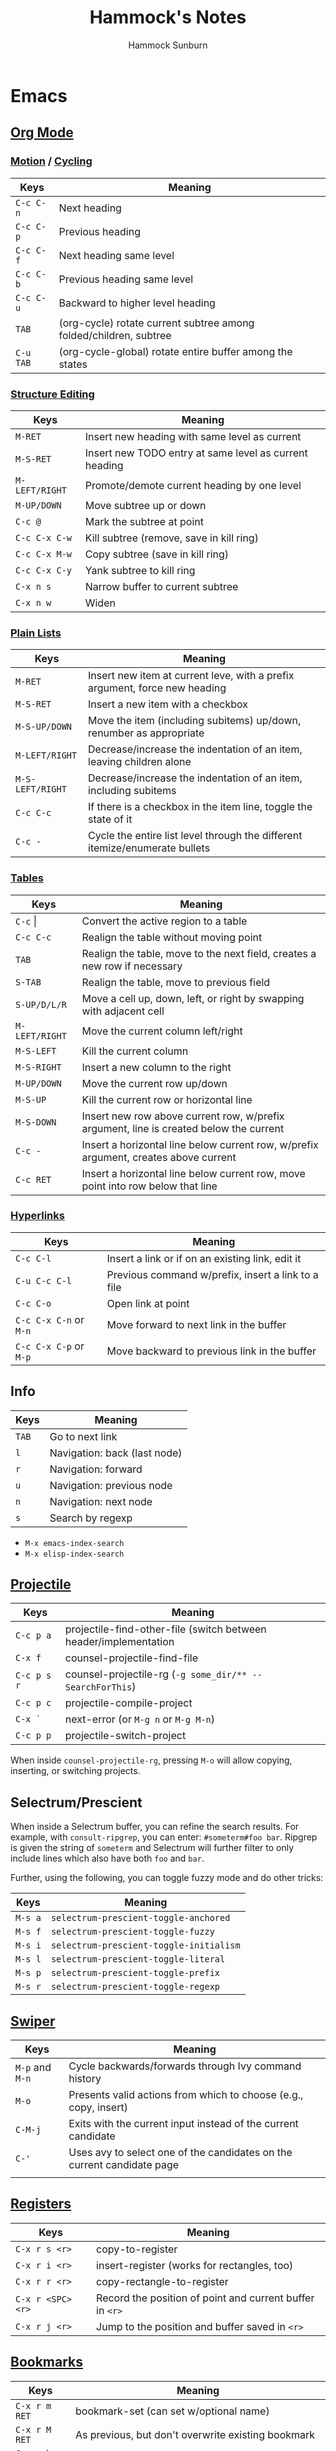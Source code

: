 #+title: Hammock's Notes
#+author: Hammock Sunburn

* Emacs
** [[info:org][Org Mode]]
*** [[info:org#Motion][Motion]] / [[info:org#Global and local cycling][Cycling]]

 |-----------+-------------------------------------------------------------------|
 | Keys      | Meaning                                                           |
 |-----------+-------------------------------------------------------------------|
 | =C-c C-n= | Next heading                                                      |
 | =C-c C-p= | Previous heading                                                  |
 | =C-c C-f= | Next heading same level                                           |
 | =C-c C-b= | Previous heading same level                                       |
 | =C-c C-u= | Backward to higher level heading                                  |
 | =TAB=     | (org-cycle) rotate current subtree among folded/children, subtree |
 | =C-u TAB= | (org-cycle-global) rotate entire buffer among the states          |
 |-----------+-------------------------------------------------------------------|

*** [[info:org#Structure Editing][Structure Editing]]

 |----------------+--------------------------------------------------------|
 | Keys           | Meaning                                                |
 |----------------+--------------------------------------------------------|
 | =M-RET=        | Insert new heading with same level as current          |
 | =M-S-RET=      | Insert new TODO entry at same level as current heading |
 | =M-LEFT/RIGHT= | Promote/demote current heading by one level            |
 | =M-UP/DOWN=    | Move subtree up or down                                |
 | =C-c @=        | Mark the subtree at point                              |
 | =C-c C-x C-w=  | Kill subtree (remove, save in kill ring)               |
 | =C-c C-x M-w=  | Copy subtree (save in kill ring)                       |
 | =C-c C-x C-y=  | Yank subtree to kill ring                              |
 | =C-x n s=      | Narrow buffer to current subtree                       |
 | =C-x n w=      | Widen                                                  |
 |----------------+--------------------------------------------------------|

*** [[info:org:#Plain Lists][Plain Lists]]

 |------------------+-----------------------------------------------------------------------------|
 | Keys             | Meaning                                                                     |
 |------------------+-----------------------------------------------------------------------------|
 | =M-RET=          | Insert new item at current leve, with a prefix argument, force new heading  |
 | =M-S-RET=        | Insert a new item with a checkbox                                           |
 | =M-S-UP/DOWN=    | Move the item (including subitems) up/down, renumber as appropriate         |
 | =M-LEFT/RIGHT=   | Decrease/increase the indentation of an item, leaving children alone        |
 | =M-S-LEFT/RIGHT= | Decrease/increase the indentation of an item, including subitems            |
 | =C-c C-c=        | If there is a checkbox in the item line, toggle the state of it             |
 | =C-c -=          | Cycle the entire list level through the different itemize/enumerate bullets |
 |------------------+-----------------------------------------------------------------------------|

*** [[info:org#Tables][Tables]]
    
 |----------------+----------------------------------------------------------------------------------------|
 | Keys           | Meaning                                                                                |
 |----------------+----------------------------------------------------------------------------------------|
 | =C-c= \vert    | Convert the active region to a table                                                   |
 | =C-c C-c=      | Realign the table without moving point                                                 |
 | =TAB=          | Realign the table, move to the next field, creates a new row if necessary              |
 | =S-TAB=        | Realign the table, move to previous field                                              |
 | =S-UP/D/L/R=   | Move a cell up, down, left, or right by swapping with adjacent cell                    |
 | =M-LEFT/RIGHT= | Move the current column left/right                                                     |
 | =M-S-LEFT=     | Kill the current column                                                                |
 | =M-S-RIGHT=    | Insert a new column to the right                                                       |
 | =M-UP/DOWN=    | Move the current row up/down                                                           |
 | =M-S-UP=       | Kill the current row or horizontal line                                                |
 | =M-S-DOWN=     | Insert new row above current row, w/prefix argument, line is created below the current |
 | =C-c -=        | Insert a horizontal line below current row, w/prefix argument, creates above current   |
 | =C-c RET=      | Insert a horizontal line below current row, move point into row below that line        |
 |----------------+----------------------------------------------------------------------------------------|

*** [[info:org#Hyperlinks][Hyperlinks]]

 |------------------------+----------------------------------------------------|
 | Keys                   | Meaning                                            |
 |------------------------+----------------------------------------------------|
 | =C-c C-l=              | Insert a link or if on an existing link, edit it   |
 | =C-u C-c C-l=          | Previous command w/prefix, insert a link to a file |
 | =C-c C-o=              | Open link at point                                 |
 | =C-c C-x C-n= or =M-n= | Move forward to next link in the buffer            |
 | =C-c C-x C-p= or =M-p= | Move backward to previous link in the buffer       |
 |------------------------+----------------------------------------------------|

** Info

 |-------+------------------------------|
 | Keys  | Meaning                      |
 |-------+------------------------------|
 | =TAB= | Go to next link              |
 | =l=   | Navigation: back (last node) |
 | =r=   | Navigation: forward          |
 | =u=   | Navigation: previous node    |
 | =n=   | Navigation: next node        |
 | =s=   | Search by regexp             |
 |-------+------------------------------|

 - =M-x emacs-index-search=
 - =M-x elisp-index-search=

** [[https://docs.projectile.mx/projectile/index.html][Projectile]]

 |-------------+------------------------------------------------------------------|
 | Keys        | Meaning                                                          |
 |-------------+------------------------------------------------------------------|
 | =C-c p a=   | projectile-find-other-file (switch between header/implementation |
 | =C-x f=     | counsel-projectile-find-file                                     |
 | =C-c p s r= | counsel-projectile-rg (=-g some_dir/** -- SearchForThis=)        |
 | =C-c p c=   | projectile-compile-project                                       |
 | =C-x `=     | next-error (or =M-g n= or =M-g M-n=)                             |
 | =C-c p p=   | projectile-switch-project                                        |
 |-------------+------------------------------------------------------------------|

When inside =counsel-projectile-rg=, pressing =M-o= will allow copying, inserting,
or switching projects.

** Selectrum/Prescient

 When inside a Selectrum buffer, you can refine the search results. For example,
 with =consult-ripgrep=, you can enter: =#someterm#foo bar=. Ripgrep is given the
 string of =someterm= and Selectrum will further filter to only include lines
 which also have both =foo= and =bar=.
 
 Further, using the following, you can toggle fuzzy mode and do other tricks:
 
 |---------+-----------------------------------------|
 | Keys    | Meaning                                 |
 |---------+-----------------------------------------|
 | =M-s a= | =selectrum-prescient-toggle-anchored=   |
 | =M-s f= | =selectrum-prescient-toggle-fuzzy=      |
 | =M-s i= | =selectrum-prescient-toggle-initialism= |
 | =M-s l= | =selectrum-prescient-toggle-literal=    |
 | =M-s p= | =selectrum-prescient-toggle-prefix=     |
 | =M-s r= | =selectrum-prescient-toggle-regexp=     |
 |---------+-----------------------------------------|

** [[https://oremacs.com/swiper/][Swiper]]

 |-----------------+------------------------------------------------------------------------|
 | Keys            | Meaning                                                                |
 |-----------------+------------------------------------------------------------------------|
 | =M-p= and =M-n= | Cycle backwards/forwards through Ivy command history                   |
 | =M-o=           | Presents valid actions from which to choose (e.g., copy, insert)       |
 | =C-M-j=         | Exits with the current input instead of the current candidate          |
 | =C-'=           | Uses avy to select one of the candidates on the current candidate page |
 |                 |                                                                        |
 |-----------------+------------------------------------------------------------------------|

** [[info:emacs#Registers][Registers]]

 |-------------------+----------------------------------------------------------|
 | Keys              | Meaning                                                  |
 |-------------------+----------------------------------------------------------|
 | =C-x r s <r>=     | copy-to-register                                         |
 | =C-x r i <r>=     | insert-register (works for rectangles, too)              |
 | =C-x r r <r>=     | copy-rectangle-to-register                               |
 | =C-x r <SPC> <r>= | Record the position of point and current buffer in =<r>= |
 | =C-x r j <r>=     | Jump to the position and buffer saved in =<r>=           |
 |-------------------+----------------------------------------------------------|

** [[info:emacs#Bookmarks][Bookmarks]]

 |---------------+------------------------------------------------------------|
 | Keys          | Meaning                                                    |
 |---------------+------------------------------------------------------------|
 | =C-x r m RET= | bookmark-set (can set w/optional name)                     |
 | =C-x r M RET= | As previous, but don't overwrite existing bookmark         |
 | =C-x r b RET= | bookmark-jump                                              |
 | =C-x r B RET= | bookmark-jump, but it other window (custom function by me) |
 | =C-x r l=     | List bookmarks                                             |
 |---------------+------------------------------------------------------------|

** [[info:emacs#Dired][Dired]]
*** [[info:emacs#Flagging Many Files][Flagging Many Files]] / [[info:emacs#Marks vs Flags][Marks vs Flags]]

 |---------------------+----------------------------------------------------------------------|
 | Keys                | Meaning                                                              |
 |---------------------+----------------------------------------------------------------------|
 | =* c * D=           | Change * (marked) to D (delete)                                      |
 | =* N=               | Report number and size of marked files                               |
 | =M-}= and =M-{=     | Move to next and previous marked files                               |
 | =t=                 | Toggle all marks                                                     |
 | =* % REGEXP <RET>=  | Mark all files whose names match REGEXP                              |
 | =% d REGEXP <RET>=  | Flag for deletion all files whose names match REGEXP                 |
 | =o=                 | Visit file in other window                                           |
 | =C-o=               | As previous, but don't select the window                             |
 | =v=                 | View the file on the current line w/View mode                        |
 | =^=                 | Go up a directory                                                    |
 | =i=                 | Insert contents of subdirectory later in the buffer                  |
 | =C-M-n= and =C-M-p= | Go to next or previous subdirectory header line, regardless of level |
 | =<= and =>=         | Move to the previous or next directory file line                     |
 |---------------------+----------------------------------------------------------------------|

*** [[info:emacs#Operating on Files][Operating on Files]]

 |--------------------+------------------------------------------------------|
 | Keys               | Meaning                                              |
 |--------------------+------------------------------------------------------|
 | =S NEW <RET>=      | Make symbolic links to the specified files           |
 | =M MODESPEC <RET>= | Change the mode of the specified files (e.g., =g+w=) |
 | =G NEWGROUP <RET>= | Change group                                         |
 | =O NEWOWNER <RET>= | Change owner                                         |
 |--------------------+------------------------------------------------------|

*** [[info:emacs#Shell Commands in Dired][Shell Commands]]

 |--------------------------------+-----------------------------------------------------------------|
 | Keys                           | Meaning                                                         |
 |--------------------------------+-----------------------------------------------------------------|
 | =! tar czf foo.tar.gz * <RET>= | Runs =tar= on entire list of files, places in single archive    |
 | =! convert `?` `?`.jpg=        | Runs =convert= once per file, specifying filename in two places |
 |--------------------------------+-----------------------------------------------------------------|

*** [[info:emacs#Editing the Dired Buffer][Editing the Dired Buffer]]

 |-----------+--------------------------------|
 | Keys      | Meaning                        |
 |-----------+--------------------------------|
 | =C-x C-q= | Enter Wdired ("writable") mode |
 | =C-c C-c= | Finish Wdired editing          |
 |-----------+--------------------------------|

** [[https://github.com/abo-abo/ace-window][ace-window]]

ace-window works across both windows and frames.

 |-------+---------------|
 | Keys  | Meaning       |
 |-------+---------------|
 | =M-o= | ace-window    |
 | =x=   | Delete window |
 | =m=   | Swap windows  |
 | =M=   | Move window   |
 | =c=   | Copy window   |
 |-------+---------------|

See =aw-dispatch-alist= for the list of prefix commands and keys.

** [[info:emacs#Keyboard Macros][Keyboard Macros]]

 |--------------+------------------------------------------------------------------------|
 | Keys         | Meaning                                                                |
 |--------------+------------------------------------------------------------------------|
 | =F3=         | kmacro-start-macro-or-insert-counter                                   |
 | =F4=         | kmacro-end-or-call-macro                                               |
 | =C-u F3=     | Re-execute the last keyboard macro, then append keys to its definition |
 | =C-u C-u F3= | Append keys to the last keyboard macro without re-executing it         |
 | =C-x C-k r=  | Run the last keyboard macro on each line that begins in the region     |
 |--------------+------------------------------------------------------------------------|

** [[https://github.com/emacsorphanage/git-gutter/][Git Gutter]]

 |-----------+--------------------------|
 | Keys      | Meaning                  |
 |-----------+--------------------------|
 | =C-x n=   | git-gutter:next-hunk     |
 | =C-x p=   | git-gutter:previous-hunk |
 | =C-x v r= | git-gutter:revert-hunk   |
 |-----------+--------------------------|

** [[https://magit.vc/manual/magit/][Magit]]

 |-------------------------+---------------------------------------------------------|
 | Keys                    | Meaning                                                 |
 |-------------------------+---------------------------------------------------------|
 | =k=                     | Discard changes                                         |
 | =z=                     | Stash                                                   |
 | =F -r u=                | magit-pull, rebase, from origin                         |
 | =magit-log-buffer-file= | shows commits in a separate window for the current file |
 |-------------------------+---------------------------------------------------------|

** [[info:Calc][Calc]]
*** [[info:calc#Data Types][Data Types]]

 |-----------------+------------------------|
 | Input           | Meaning                |
 |-----------------+------------------------|
 | =2:3=           | Two-thirds fraction    |
 | =2:3:4=         | Two and three-quarters |
 | =[1,2,3]=       | 3-tuple vector         |
 | =[[1,2],[3,4]]= | 2x2 matrix             |
 |-----------------+------------------------|

*** [[info:Calc#Stack Manipulation][Stack Manipulation]]

 |---------------------+----------------------------------------------------------|
 | Keys                | Meaning                                                  |
 |---------------------+----------------------------------------------------------|
 | =<RET>= or =<SPC>=  | Duplicate top object on stack                            |
 | =C-u 2 <RET>=       | Duplicate top two objects on stack                       |
 | =C-u - 2 <RET>=     | Duplicate second from the top object on stack            |
 | =<BackSpc>=         | Drop top object from stack                               |
 | =C-u 2 <BackSpc>=   | Drop top two objects from stack                          |
 | =C-u - 2 <BackSpc>= | Drop second from the top object on stack                 |
 | =<TAB>=             | Swap top two objects on stack                            |
 | =C-u 3 <TAB>=       | Roll down top three elements on stack                    |
 | =S-<TAB>=           | Roll up top three elements on stack                      |
 | =C-u 4 S-<TAB>=     | Roll up top four elements on stack                       |
 | =C-u - 4 <TAB>=     | Roll up until element in level 4 of the stack is deepest |
 |---------------------+----------------------------------------------------------|

*** [[info:calc#Editing Stack Entries][Editing Stack Entries]]

 |------+-----------------------------------------------------------|
 | Keys | Meaning                                                   |
 |------+-----------------------------------------------------------|
 | =`=  | Creates a temporary buffer for editing top-of-stack value |
 |------+-----------------------------------------------------------|

*** [[info:calc#Trail Commands][Trail Commands]]

 |-----------------+-----------------------------------------------------------------|
 | Keys            | Meaning                                                         |
 |-----------------+-----------------------------------------------------------------|
 | =t d=           | Toggle display of the trail on/off                              |
 | =t i= and =t o= | Enter/exit trail                                                |
 | =t y=           | Read selected trail value and push onto the stack               |
 | =t n= and =t p= | Move trail pointer to next/previous value                       |
 | =t [= and =t ]= | Move trail pointer to the beginning/end of trail                |
 | =t s= and =t r= | Trail isearch forward/backward                                  |
 | =t m=           | Enter a line of text into the trail, useful for later searching |
 | =t k=           | Kills selected line from the trail, can take prefix argument    |
 |-----------------+-----------------------------------------------------------------|

*** [[info:calc#Keep Arguments][Keep Arguments]]

 Using =K= will cause the next command to not remove arguments from the stack. Some
 operators, like =sin=, can do this in their own way by using ='sin($)'=.
 
 If you executed a command and decided you wanted to keep the argument(s), you can
 use =M-<RET>= which will push the arguments back on top of the stack. Note that the
 ordering here is different than if =K= had been used from the start.

 |------+-------------------------------------------------------------------|
 | Keys | Meaning                                                           |
 |------+-------------------------------------------------------------------|
 | =K=  | Keep arguments; next command will not remove arguments from stack |
 |------+-------------------------------------------------------------------|

*** [[info:calc#Units][Units]]

 |--------------+------------------------------------------------------|
 | Keys         | Meaning                                              |
 |--------------+------------------------------------------------------|
 | =u v=        | Display the units table                              |
 | =u g <unit>= | Get unit definition (e.g., in -> 2.54 cm)            |
 | =u e=        | Explain units of the expression on the stack         |
 | =u c <unit>= | Convert units of expression on the stack to =unit=   |
 | =u d=        | Define unit based on the top expression on the stack |
 |--------------+------------------------------------------------------|

*** Other

 |-----------------+------------------------|
 | Keys            | Meaning                |
 |-----------------+------------------------|
 | =1024 2 B=      | log2(1024)             |
 |-----------------+------------------------|

** AUCTeX

 |-----------+-----------------------------------|
 | Keys      | Meaning                           |
 |-----------+-----------------------------------|
 | =C-c C-a= | Compile document to PDF, show PDF |
 |-----------+-----------------------------------|

** Miscellaneous Keys

 |-----------+-------------------------|
 | Keys      | Meaning                 |
 |-----------+-------------------------|
 | =C-x C-x= | Exchange point and mark |
 |-----------+-------------------------|

** TODO
*** Things to figure out

 - Thin git gutter fringe like Doom Emacs

*** Packages to consider

 - hydra, ivy-hydra
 - dired-hacks
 - dired-git
 - color-theme-sanityinc-tomorrow
 - EMMS (Emacs Multimedia System)
 - Topgrade

* Ninja
** Show all targets

#+begin_src shell
  ninja -t targets all
#+end_src

** Show dependency graph

#+begin_src shell
  ninja -t graph <target_name> | dot -Tpng | icat
  ninja -t graph <target_name> | dot -Tpng -Gbgcolor=black -Ncolor=white -Ecolor=white -Nfontcolor=white | icat
#+end_src

* Color Themes

  - https://tmtheme-editor.herokuapp.com/#!/editor/theme
  - 1 Axar
  - 2 Blusted
  - 2 Dark Room Contrast
  - 2 Earthsong Contrast
  - 2 Flatland
  - 2 Freshcut Contrast
  - 1 GlitterBomb
  - 1 Gloom Contrast
  - 2 Gloom
  - 2 Grunge Contrast
  - 1 Halflife Contrast
  - 2 Halflife
  - 2 Hyperspace
  - 2 Iceberg Contrast
  - 1 Keen
  - 2 Kellys (dark)
  - 1 Kiwi
  - 1 Mellow Contrast
  - 2 Mirrr
  - 2 Oasis
  - 2 Pulsar
  - 2 Rails Envy
  - 1 Sourlick Contrast
  - 1 Tech 49
  - 1 Turnip Contrast
  - 1 Turnip
  - 1 Twlightcyanide Colorscheme Black

* Linux
** Fedora

To set the hostname:

#+begin_src shell
sudo hostnamectl set-hostname new-name
#+end_src

** Fish

To substitute =pkg_config= in a shell command, you have to split on spaces unlike in bash:

#+begin_src shell
gcc -o foo (pkg-config --cflags --libs gtk4 | string split -n " ") *.c
#+end_src

** Gnome

Dump all dconf settings:

#+begin_src shell
dconf dump /
#+end_src

** Kitty

 |------------+--------------------|
 | Keys       | Meaning            |
 |------------+--------------------|
 | =C-S-.=    | Increase font size |
 | =C-S-,=    | Decrease font size |
 | =C-S-PgUp= | Scroll back        |
 | =C-S-PgDn= | Scroll forward     |
 |------------+--------------------|

** Write image to USB:

#+begin_src shell
  pv image.iso | sudo dd of=/dev/sdx conv=fsync
#+end_src

To compare the written image, see checkiso in config.fish.

#+begin_src shell
  checkiso image.iso /dev/sdx
#+end_src

** Enable TRIM on USB SSD:

To see if TRIM is enabled for a device:

#+begin_src shell
  sudo lsblk --discard /dev/sdb
#+end_src

To enable TRIM, add a udev rules file such as =/etc/udev/rules.d/50-usb-ssd-trim.rules= which contains:

#+begin_src shell
ACTION=="add|change", ATTRS{idVendor}=="0b05", ATTRS{idProduct}=="1932", SUBSYSTEM=="scsi_disk", ATTR{provisioning_mode}="unmap"
#+end_src

To find the USB vendor and product values, use =lsusb=.

** Enable systemd TRIM service

To enable:

#+begin_src shell
sudo systemctl enable fstrim.timer
#+end_src

To check:

#+begin_src shell
sudo systemctl list-timers --all
#+end_src

** zoxide

 |-------------+---------------------------------------------------------|
 | Keys        | Meaning                                                 |
 |-------------+---------------------------------------------------------|
 | =z foo=     | cd to highest ranked directory matching =foo=           |
 | =z foo bar= | cd to highest ranked directory matching =foo= and =bar= |
 | =z foo/=    | cd into actual directory named =foo=                    |
 | =zi foo=    | cd with interactive selection using =fzf=               |
 | =zq foo=    | Echo the best match, but don't cd                       |
 | =za /foo=   | Add /foo to the database                                |
 | =zr /foo=   | Remove /foo from the database                           |
 |-------------+---------------------------------------------------------|

** Nebulous backgrounds

#+begin_src shell
  convert -quality 75 input.jpg -strip -auto-orient -resize 4x4 -resize 3840x1600\! output.jpg
#+end_src

** Create hashes/de-dup pictures

#+begin_src shell
  fd -t f -0 | xargs -0 sha256sum > picture_hashes
  fd -t -f 0 | xargs -n 1 -P 14 -0 sha256sum > picture_hashes_parallel
  sort -k1,1 picture_hashes | uniq -w64 -D
#+end_src

** Rename image with date

#+begin_src shell
  exiftool '-FileName<CreateDate' -d %Y%m%d-%%f.%%e <filename>
#+end_src

Or all files in a directory:

#+begin_src shell
  for f in *
    exiftool '-FileName<CreateDate' -d %Y%m%d-%%f.%%e "$f"
  end
#+end_src

Inside Emacs dired, mark the files and use my custom command =C-c X= (=hs:rename-with-exif-date=).

** Convert HEIF/HEIC files

#+begin_src shell
  for f in *.HEIC
  do
      echo converting $f
      heif-convert $f $f.jpg
  done
#+end_src

Inside Emacs dired, mark the files and use my custom command =C-c C= (=hs:convert-heic=).

** Delete files listed in another file

Assume that each line is a file, possibly with spaces in the filename

#+begin_src shell
  xargs -d '\n' rm
#+end_src

** Podman

#+begin_src shell
podman images           # show images
podman volume ls        # list volumes
podman volume prune     # prune all unused volumes
podman rmi -a           # remove all images
#+end_src

If trying to remove an image with =podman rmi= doesn't work, you may
need to delete things you've created with buildah:

#+begin_src shell
buildah rm -a
buildah rmi -a
#+end_src

To see inside a container's filesystem from outside:

#+begin_src shell
podman inspect <container_id>
# Find the "Source" under "Mounts"
podman unshare
cd <Mounts/Source>
#+end_src

PostgreSQL:

#+begin_src shell
podman run \
         -e POSTGRES_PASSWORD=dev \
         --name=postgres \
         -p 5432:5432 \
         -d \
         docker.io/library/postgres:13.1
podman exec -it postgres psql -U postgres appdb
podman exec postgres pg_dump -U postgres -F c appdb > backup_file
podman exec -i postgres pg_restore -U postgres --clean -d appdb < backup_file

podman exec -i postgres pg_dumpall -U postgres > backup-pgdumpall

# Run using local directory:
podman run \
    --name postgres \
    --security-opt label=disable \
    -e POSTGRES_PASSWORD=postgres \
    -v $HOME/containers/postgres:/var/lib/postgresql/data \
    -d docker.io/library/postgres:13.1
#+end_src

** Docker

sudo docker run \
         -e POSTGRES_PASSWORD=dev \
         --name=postgres \
         -p 5432:5432 \
         -d \
         postgres

sudo docker exec -it postgres bash
echo testing > /testing.txt
exit
sudo docker exec -it postgres createdb -U postgres app
sudo docker exec -it postgres psql -U postgres app
create table foo (x int);
exit
sudo docker stop postgres
sudo docker commit postgres postgres-backup
sudo docker save postgres-backup | gzip > postgres-backup.tar.gz

---

sudo docker run \
         -e POSTGRES_PASSWORD=dev \
         --name=postgres \
         -p 5432:5432 \
         --mount source=postgres-data,target=/var/lib/postgresql/data \
         -d \
         postgres:13.1
sudo docker exec -it postgres bash
echo testing > /testing.txt
exit
sudo docker exec -it postgres createdb -U postgres app
sudo docker exec -it postgres psql -U postgres app
create table foo (x int);
exit
sudo docker stop postgres
sudo docker commit postgres postgres:13.1-YYYYMMDD
sudo docker save postgres:13.1-YYYYMMDD | gzip > postgres-13.1:YYYYMMDD.tar.gz
sudo docker run --rm --volumes-from postgres -v $(pwd):/backups ubuntu:latest tar cvzf /backups/pgdata.tar.gz /var/lib/postgresql/data

sudo docker run --rm -it -v $(pwd):/backups --mount source=postgres-data2,target=/var/lib/postgresql/data --name temp-restore ubuntu:latest tar xvzf /backups/pgdata.tar.gz
gunzip -c postgres-13.1:20201223.tar.gz | sudo docker load
sudo docker run \
         -e POSTGRES_PASSWORD=dev \
         --name=postgres2 \
         -p 5432:5432 \
         --mount source=postgres-data2,target=/var/lib/postgresql/data \
         -d \
         postgres:13.1-20201223

sudo docker exec -it postgres2 psql -U postgres app
select * from foo;
exit
sudo docker exec -it postgres2 /bin/bash
cat testing.txt
exit

** Xephyr


#+begin_src shell
Xephyr -br -ac -noreset -screen 1200x900 :5 &
set DISPLAY :5
i3 &
#+end_src

* ncmpcpp

** Movement

|-------------+---------------------------------------|
| Key         | Action                                |
|-------------+---------------------------------------|
| =[=         | Move cursor up one album              |
| =]=         | Move cursor down one album            |
| ={=         | Move cursor up one artist             |
| =}=         | Move cursor down one artist           |
| =Tab=       | Switch to next screen in sequence     |
| =Shift-Tab= | Switch to previous screen in sequence |
| =1=         | Show playlist                         |
| =2=         | Show browser                          |
| =3=         | Show search engine                    |
| =4=         | Show media library                    |
| =5=         | Show playlist editor                  |
| =6=         | Show tag editor                       |
| =7=         | Show outputs                          |
| =8=         | Show music visualizer                 |
| =\==        | Show clock                            |
| =@=         | Show server info                      |
|-------------+---------------------------------------|

** Global

|----------------+--------------------------------------------------------|
| Key            | Action                                                 |
|----------------+--------------------------------------------------------|
| =s=            | Stop                                                   |
| =p=            | Pause/Play                                             |
| =>=            | Next track                                             |
| =<=            | Previous track                                         |
| =Backspace=    | Replay playing song                                    |
| =f=            | Seek forward in playing song                           |
| =b=            | Seek backward in playing son                           |
| =-= or =Left=  | Decrease volume by 2%                                  |
| =+= or =Right= | Increase volume by 2%                                  |
| =t=            | Toggle space mode (select/add)                         |
| =T=            | Toggle add mode (add or remove/always add)             |
| =v=            | Reverse selection                                      |
| =V=            | Remove selection                                       |
| =B=            | Select songs of album around the cursor                |
| =a=            | Add selected items to playlist                         |
| =r=            | Toggle repeat mode                                     |
| =z=            | Toggle random mode                                     |
| =y=            | Toggle single mode                                     |
| =R=            | Toggle consume mode                                    |
| =Y=            | Toggle replay gain mode                                |
| =#=            | Toggle bitrate visibility                              |
| =Z=            | Shuffle playlist                                       |
| =x=            | Toggle crossfade mode                                  |
| =X=            | Set crossfade                                          |
| =u=            | Start music database update                            |
| =:=            | Execute command                                        |
| =Ctrl-F=       | Apply filter                                           |
| =/=            | Find item forward                                      |
| =?=            | Find item backward                                     |
| =,=            | Jump to previous found item                            |
| =.=            | Jump to next found item                                |
| =w=            | Toggle find mode (normal/wrapped)                      |
| =G=            | Locate song in browser                                 |
| =~=            | Locate song in media library                           |
| =Ctrl-L=       | Lock/unlock current screen                             |
| =Left= or =h=  | Switch to left screen                                  |
| =Right= or =l= | Switch to right screen                                 |
| =E=            | Locate song in tag editor                              |
| =P=            | Toggle display mode                                    |
| =\\=           | Toggle user interface                                  |
| =!=            | Toggle displaying separator between albums             |
| =g=            | Jump to given position in playing audio (mm:ss or x%)  |
| =i=            | Show song info                                         |
| =I=            | Show artist info                                       |
| =L=            | Toggle lyrics fetcher                                  |
| =F=            | Toggle fetching lyrics for playing songs in background |
| =q=            | Quit                                                   |
|----------------+--------------------------------------------------------|

** Playlist

|-----------------+-----------------------------------------|
| Key             | Action                                  |
|-----------------+-----------------------------------------|
| =Enter=         | Play selected item                      |
| =Delete=        | Remove selected item from playlist      |
| =c=             | Clear playlist                          |
| =C=             | Clear playlist except selected item(s)  |
| =Ctrl-P=        | Set priority of selected items          |
| =Ctrl-K= or =m= | Move selected items up                  |
| =Ctrl-J= or =n= | Move selected items down                |
| =M=             | Move selected items to current position |
| =A=             | Add item to playlist                    |
| =e=             | Edit song                               |
| =S=             | Save playlist                           |
| =Ctrl-V=        | Sort playlist                           |
| =Ctrl-R=        | Reverse playlist                        |
| =o=             | Jump to current song                    |
| =U=             | Toggle playing song centering           |
| =l=             | Show lyrics                             |
|-----------------+-----------------------------------------|

** Browser

|-------------+-------------------------------------------------------------|
| Key         | Action                                                      |
|-------------+-------------------------------------------------------------|
| =Enter=     | Enter directory or add item to playlist and play it         |
| =Space=     | Add item to playlist/select it                              |
| =e=         | Edit song or directory name or playlist name                |
| =2=         | Browse MPD database/local filesystem (requires UNIX socket) |
| =`=         | Toggle sort mode                                            |
| =o=         | Locate playing song                                         |
| =Backspace= | Jump to parent directory                                    |
| =Delete=    | Delete selected items from disk                             |
| =G=         | Jump to playlist editor (playlists only)                    |
|-------------+-------------------------------------------------------------|

** Search Engine

|---------+------------------------------------------------|
| Key     | Action                                         |
|---------+------------------------------------------------|
| =Enter= | Add item to playlist and play it/change option |
| =Space= | Add item to playlist                           |
| =e=     | Edit song                                      |
| =y=     | Start searching                                |
| =3=     | Reset search constraints and clear results     |
|---------+------------------------------------------------|

* Git
** Change remote URL from https to ssh

#+begin_src shell
  git remote -v
  git remote set-url origin git@github.com:HammockSunburn/REPOSITORY.git
#+end_src

** First push to a bare repository

#+begin_src shell
  git remote add origin you@host.com:/path/to/something.git
  git push origin main
#+end_src

* ZFS

 - List all snapshots: =zfs list -t snapshot=
 - List all filesystems and space taken, including snapshots: =zfs list -o space=
 - Create a new snapshot: =zfs snapshot zdata/pictures@predelete=

 - Snapshot sizes
   - November 27
     - data1: 792G
     - video: 11.9G
     - pictures: 71G
   - November 28
     - data1: 768G
     - video: 11.9G
     - pictures: 71G
   - November 29
     - data1: 768G
     - video: 11.9G
     - pictures: 71.7G
   - November 30, December 1
     - data1: 766G
     - video: 11.9G
     - pictures: 71.7G
   - December 3
     - data1: 766G
     - video: 12.3G
     - pictures: 71.7G
   - December 6
     - data1: 610G
     - video: 12.3G
     - pictures: 71.7G
   - December 7
     - data1: 40.9G
     - video: 13.9G
     - pictures: 71.7G
   - December 8
     - data1: 40.9G
     - video: 7.65G
     - pictures: 71.7G

* Haskell
** ghci
 - :r               (or :reload) reload the same file
* FreeBSD

My NAS setup isn't scripted or repeatable (yet), other than through
these notes.

Ensure system clock is correct, fetch and install updates, and reboot.

#+begin_src shell
su -
ntpdate 0.freebsd.pool.ntp.org
freebsd-update fetch
freebsd-update install
reboot
#+end_src

Add FTP user:

#+begin_src shell
su -
pw useradd ftp -c "FTP User" -u 14 -g ftp
pw usermod esc -G ftp,wheel
#+end_src

Install packages I'll need:

#+begin_src shell
pkg update
pkg install samba413 neovim emacs-nox mbuffer rsync cmdwatch
#+end_src

Enable various services by editing =/etc/rc.conf= and adding these lines:

#+begin_src shell
samba_server_enable="YES"
nfs_server_enable="YES"
mountd_enable="YES"
rpcbind_enable="YES"
#+end_src

Copy the smb4.conf file into /usr/local/etc. Reboot.

Here are some basic commands I'd use to set up disks.

#+begin_src shell
gpart destroy -F ada1
gpart destroy -F ada2
gpart destroy -F ada3
gpart create -s gpt ada1
gpart create -s gpt ada2
gpart create -s gpt ada3
root@hoover:/etc # gpart show ada1
=>        40  1953525088  ada1  GPT  (932G)
          40  1953525088        - free -  (932G)
gpart add -a 1m -s 1950000000 -l disk1-4WNE -t freebsd-zfs ada2
gpart add -a 1m -s 1950000000 -l disk2-30AE -t freebsd-zfs ada1
gpart add -a 1m -s 1950000000 -l disk3-4PSE -t freebsd-zfs ada3
zpool create -f zdata raidz1 /dev/gpt/disk1-4WNE /dev/gpt/disk2-30AE /dev/gpt/disk3-4PSE
zfs set compression=lz4 zdata
zfs set atime=off zdata

zfs create zdata/data1
chown -R ftp:ftp /zdata/data1
chmod g+w /zdata/data1
touch /etc/exports
service nfsd start
service mountd reload
zfs set sharenfs="-mapall=14:14 -network 192.168.1.0/24" zdata/data1
#+end_src

When it comes time to send large ZFS snapshots across the network, use =mbuffer=.

https://www.reddit.com/r/zfs/comments/buuugd/protip_ive_discovered_want_to_zfs_send_a_huge/

On receiving server:

#+begin_src shell
mbuffer -4 -I 1234 | zfs receive zdata/test-xfer
#+end_src

On sending server:

#+begin_src shell
zfs send zdata/test-xfer@to-send | mbuffer -O 192.168.1.148:1234
#+end_src

Then, on the receiving server, you can destroy the snapshot:

#+begin_src shell
zfs destroy zdata/test-xfer@to-send
#+end_src

To replace a failed disk for disk1, set up gpart as above and then:

#+begin_src shell
zpool replace zdata 12636271375180382140 gpt/disk1-XXXX
#+end_src
